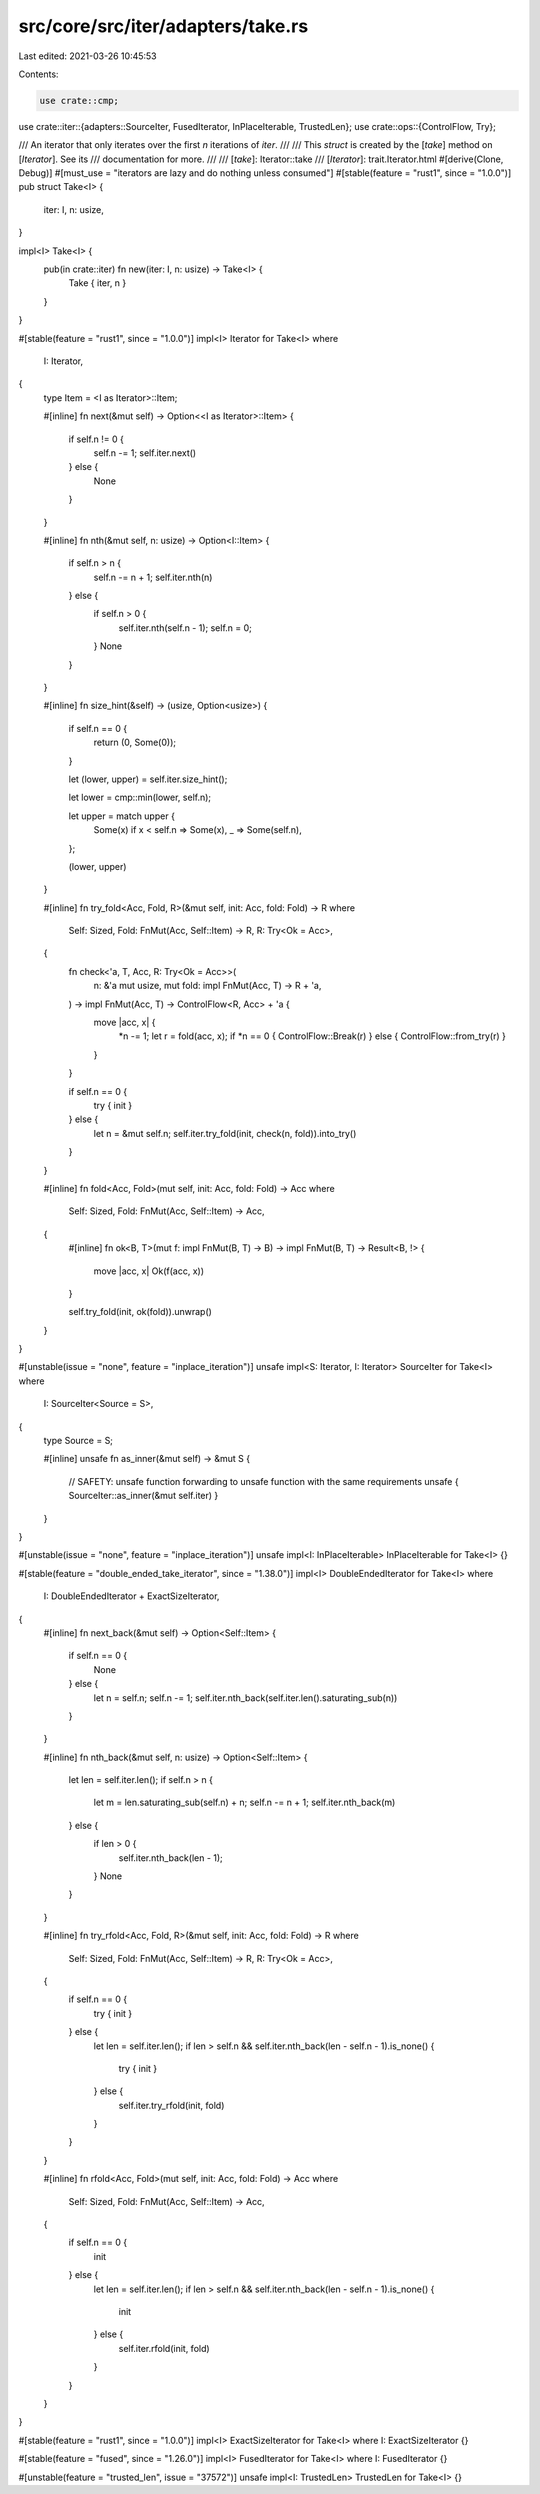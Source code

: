 src/core/src/iter/adapters/take.rs
==================================

Last edited: 2021-03-26 10:45:53

Contents:

.. code-block:: rs

    use crate::cmp;
use crate::iter::{adapters::SourceIter, FusedIterator, InPlaceIterable, TrustedLen};
use crate::ops::{ControlFlow, Try};

/// An iterator that only iterates over the first `n` iterations of `iter`.
///
/// This `struct` is created by the [`take`] method on [`Iterator`]. See its
/// documentation for more.
///
/// [`take`]: Iterator::take
/// [`Iterator`]: trait.Iterator.html
#[derive(Clone, Debug)]
#[must_use = "iterators are lazy and do nothing unless consumed"]
#[stable(feature = "rust1", since = "1.0.0")]
pub struct Take<I> {
    iter: I,
    n: usize,
}

impl<I> Take<I> {
    pub(in crate::iter) fn new(iter: I, n: usize) -> Take<I> {
        Take { iter, n }
    }
}

#[stable(feature = "rust1", since = "1.0.0")]
impl<I> Iterator for Take<I>
where
    I: Iterator,
{
    type Item = <I as Iterator>::Item;

    #[inline]
    fn next(&mut self) -> Option<<I as Iterator>::Item> {
        if self.n != 0 {
            self.n -= 1;
            self.iter.next()
        } else {
            None
        }
    }

    #[inline]
    fn nth(&mut self, n: usize) -> Option<I::Item> {
        if self.n > n {
            self.n -= n + 1;
            self.iter.nth(n)
        } else {
            if self.n > 0 {
                self.iter.nth(self.n - 1);
                self.n = 0;
            }
            None
        }
    }

    #[inline]
    fn size_hint(&self) -> (usize, Option<usize>) {
        if self.n == 0 {
            return (0, Some(0));
        }

        let (lower, upper) = self.iter.size_hint();

        let lower = cmp::min(lower, self.n);

        let upper = match upper {
            Some(x) if x < self.n => Some(x),
            _ => Some(self.n),
        };

        (lower, upper)
    }

    #[inline]
    fn try_fold<Acc, Fold, R>(&mut self, init: Acc, fold: Fold) -> R
    where
        Self: Sized,
        Fold: FnMut(Acc, Self::Item) -> R,
        R: Try<Ok = Acc>,
    {
        fn check<'a, T, Acc, R: Try<Ok = Acc>>(
            n: &'a mut usize,
            mut fold: impl FnMut(Acc, T) -> R + 'a,
        ) -> impl FnMut(Acc, T) -> ControlFlow<R, Acc> + 'a {
            move |acc, x| {
                *n -= 1;
                let r = fold(acc, x);
                if *n == 0 { ControlFlow::Break(r) } else { ControlFlow::from_try(r) }
            }
        }

        if self.n == 0 {
            try { init }
        } else {
            let n = &mut self.n;
            self.iter.try_fold(init, check(n, fold)).into_try()
        }
    }

    #[inline]
    fn fold<Acc, Fold>(mut self, init: Acc, fold: Fold) -> Acc
    where
        Self: Sized,
        Fold: FnMut(Acc, Self::Item) -> Acc,
    {
        #[inline]
        fn ok<B, T>(mut f: impl FnMut(B, T) -> B) -> impl FnMut(B, T) -> Result<B, !> {
            move |acc, x| Ok(f(acc, x))
        }

        self.try_fold(init, ok(fold)).unwrap()
    }
}

#[unstable(issue = "none", feature = "inplace_iteration")]
unsafe impl<S: Iterator, I: Iterator> SourceIter for Take<I>
where
    I: SourceIter<Source = S>,
{
    type Source = S;

    #[inline]
    unsafe fn as_inner(&mut self) -> &mut S {
        // SAFETY: unsafe function forwarding to unsafe function with the same requirements
        unsafe { SourceIter::as_inner(&mut self.iter) }
    }
}

#[unstable(issue = "none", feature = "inplace_iteration")]
unsafe impl<I: InPlaceIterable> InPlaceIterable for Take<I> {}

#[stable(feature = "double_ended_take_iterator", since = "1.38.0")]
impl<I> DoubleEndedIterator for Take<I>
where
    I: DoubleEndedIterator + ExactSizeIterator,
{
    #[inline]
    fn next_back(&mut self) -> Option<Self::Item> {
        if self.n == 0 {
            None
        } else {
            let n = self.n;
            self.n -= 1;
            self.iter.nth_back(self.iter.len().saturating_sub(n))
        }
    }

    #[inline]
    fn nth_back(&mut self, n: usize) -> Option<Self::Item> {
        let len = self.iter.len();
        if self.n > n {
            let m = len.saturating_sub(self.n) + n;
            self.n -= n + 1;
            self.iter.nth_back(m)
        } else {
            if len > 0 {
                self.iter.nth_back(len - 1);
            }
            None
        }
    }

    #[inline]
    fn try_rfold<Acc, Fold, R>(&mut self, init: Acc, fold: Fold) -> R
    where
        Self: Sized,
        Fold: FnMut(Acc, Self::Item) -> R,
        R: Try<Ok = Acc>,
    {
        if self.n == 0 {
            try { init }
        } else {
            let len = self.iter.len();
            if len > self.n && self.iter.nth_back(len - self.n - 1).is_none() {
                try { init }
            } else {
                self.iter.try_rfold(init, fold)
            }
        }
    }

    #[inline]
    fn rfold<Acc, Fold>(mut self, init: Acc, fold: Fold) -> Acc
    where
        Self: Sized,
        Fold: FnMut(Acc, Self::Item) -> Acc,
    {
        if self.n == 0 {
            init
        } else {
            let len = self.iter.len();
            if len > self.n && self.iter.nth_back(len - self.n - 1).is_none() {
                init
            } else {
                self.iter.rfold(init, fold)
            }
        }
    }
}

#[stable(feature = "rust1", since = "1.0.0")]
impl<I> ExactSizeIterator for Take<I> where I: ExactSizeIterator {}

#[stable(feature = "fused", since = "1.26.0")]
impl<I> FusedIterator for Take<I> where I: FusedIterator {}

#[unstable(feature = "trusted_len", issue = "37572")]
unsafe impl<I: TrustedLen> TrustedLen for Take<I> {}


